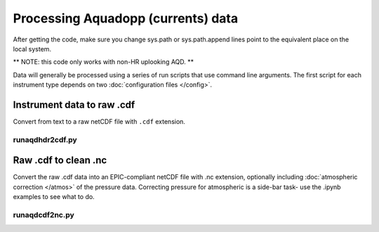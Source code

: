 Processing Aquadopp (currents) data
***********************************

After getting the code, make sure you change sys.path or sys.path.append lines point to the equivalent place on the local system.

** NOTE: this code only works with non-HR uplooking AQD. **

Data will generally be processed using a series of run scripts that use command line arguments. The first script for each instrument type
depends on two :doc:`configuration files </config>`.

Instrument data to raw .cdf
===========================

Convert from text to a raw netCDF file with ``.cdf`` extension.

runaqdhdr2cdf.py
----------------

.. argparse::
   :ref: stglib.core.cmd.aqdhdr2cdf_parser
   :prog: runaqdhdr2cdf.py

Raw .cdf to clean .nc 
=====================

Convert the raw .cdf data into an EPIC-compliant netCDF file with .nc extension, optionally including :doc:`atmospheric correction </atmos>` of the pressure data.  Correcting pressure for atmospheric is a side-bar task- use the .ipynb examples to see what to do.

runaqdcdf2nc.py
---------------

.. argparse::
   :ref: stglib.core.cmd.aqdcdf2nc_parser
   :prog: runaqdcdf2nc.py
